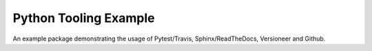 ======================
Python Tooling Example
======================

An example package demonstrating the usage of Pytest/Travis, Sphinx/ReadTheDocs,
Versioneer and Github.


